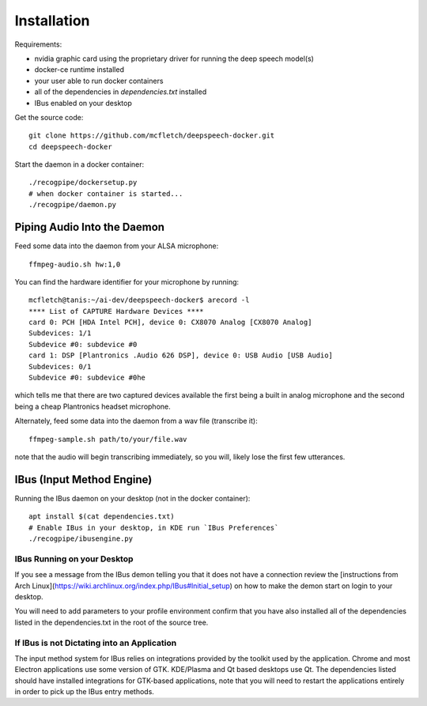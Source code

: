 .. highlight:: shell

Installation
============

Requirements:

* nvidia graphic card using the proprietary driver for running the deep speech model(s)
* docker-ce runtime installed
* your user able to run docker containers
* all of the dependencies in `dependencies.txt` installed
* IBus enabled on your desktop

Get the source code::

    git clone https://github.com/mcfletch/deepspeech-docker.git
    cd deepspeech-docker

Start the daemon in a docker container::

    ./recogpipe/dockersetup.py
    # when docker container is started...
    ./recogpipe/daemon.py

Piping Audio Into the Daemon
----------------------------

Feed some data into the daemon from your ALSA microphone::

    ffmpeg-audio.sh hw:1,0

You can find the hardware identifier for your microphone by running::

    mcfletch@tanis:~/ai-dev/deepspeech-docker$ arecord -l
    **** List of CAPTURE Hardware Devices ****
    card 0: PCH [HDA Intel PCH], device 0: CX8070 Analog [CX8070 Analog]
    Subdevices: 1/1
    Subdevice #0: subdevice #0
    card 1: DSP [Plantronics .Audio 626 DSP], device 0: USB Audio [USB Audio]
    Subdevices: 0/1
    Subdevice #0: subdevice #0he

which tells me that there are two captured devices available
the first being a built in analog microphone and the second being a cheap
Plantronics headset microphone.

Alternately, feed some data into the daemon from a wav file (transcribe it)::

    ffmpeg-sample.sh path/to/your/file.wav

note that the audio will begin transcribing immediately, so you will,
likely lose the first few utterances.

IBus (Input Method Engine)
--------------------------

Running the IBus daemon on your desktop (not in the docker container)::

    apt install $(cat dependencies.txt)
    # Enable IBus in your desktop, in KDE run `IBus Preferences`
    ./recogpipe/ibusengine.py

IBus Running on your Desktop
.............................

If you see a message from the IBus demon telling you that it
does not have a connection review the [instructions from Arch Linux](https://wiki.archlinux.org/index.php/IBus#Initial_setup)
on how to make the demon start on login to your desktop.

You will need to add parameters to your profile environment
confirm that you have also installed all of the dependencies
listed in the dependencies.txt in the root of the source tree.

If IBus is not Dictating into an Application
.............................................

The input method system for IBus relies on integrations provided
by the toolkit used by the application. Chrome and most Electron
applications use some version of GTK. KDE/Plasma and Qt based 
desktops use Qt. The dependencies listed should have installed
integrations for GTK-based applications, note that you will need to
restart the applications entirely in order to pick up the IBus 
entry methods.
